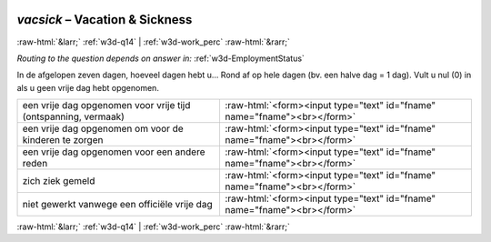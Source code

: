 .. _w3d-vacsick: 

 
 .. role:: raw-html(raw) 
        :format: html 
 
`vacsick` – Vacation & Sickness
========================================= 


:raw-html:`&larr;` :ref:`w3d-q14` | :ref:`w3d-work_perc` :raw-html:`&rarr;` 
 
*Routing to the question depends on answer in:* :ref:`w3d-EmploymentStatus` 

In de afgelopen zeven dagen, hoeveel dagen hebt u… Rond af op hele dagen (bv. een halve dag = 1 dag). Vult u nul (0) in als u geen vrije dag hebt opgenomen.
 
.. csv-table:: 
   :delim: | 
 
           een vrije dag opgenomen voor vrije tijd (ontspanning, vermaak) | :raw-html:`<form><input type="text" id="fname" name="fname"><br></form>` 
           een vrije dag opgenomen om voor de kinderen te zorgen | :raw-html:`<form><input type="text" id="fname" name="fname"><br></form>` 
           een vrije dag opgenomen voor een andere reden | :raw-html:`<form><input type="text" id="fname" name="fname"><br></form>` 
           zich ziek gemeld | :raw-html:`<form><input type="text" id="fname" name="fname"><br></form>` 
           niet gewerkt vanwege een officiële vrije dag | :raw-html:`<form><input type="text" id="fname" name="fname"><br></form>` 

.. image:: ../_screenshots/w3-vacsick.png 


:raw-html:`&larr;` :ref:`w3d-q14` | :ref:`w3d-work_perc` :raw-html:`&rarr;` 
 
